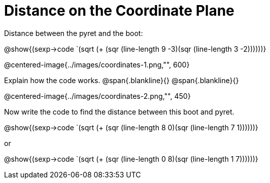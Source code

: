 = Distance on the Coordinate Plane

Distance between the pyret and the boot:

[.center]
@show{(sexp->code `(sqrt (+ (sqr (line-length 9 -3)(sqr (line-length 3 -2))))))} 

@centered-image{../images/coordinates-1.png,"", 600}		

Explain how the code works.
@span{.blankline}{}
@span{.blankline}{}

@centered-image{../images/coordinates-2.png,"", 450}		

Now write the code to find the distance between this boot and pyret.

[.center]
@show{(sexp->code `(sqrt (+ (sqr (line-length 8 0)(sqr (line-length 7 1))))))} 

or

@show{(sexp->code `(sqrt (+ (sqr (line-length 0 8)(sqr (line-length 1 7))))))} 